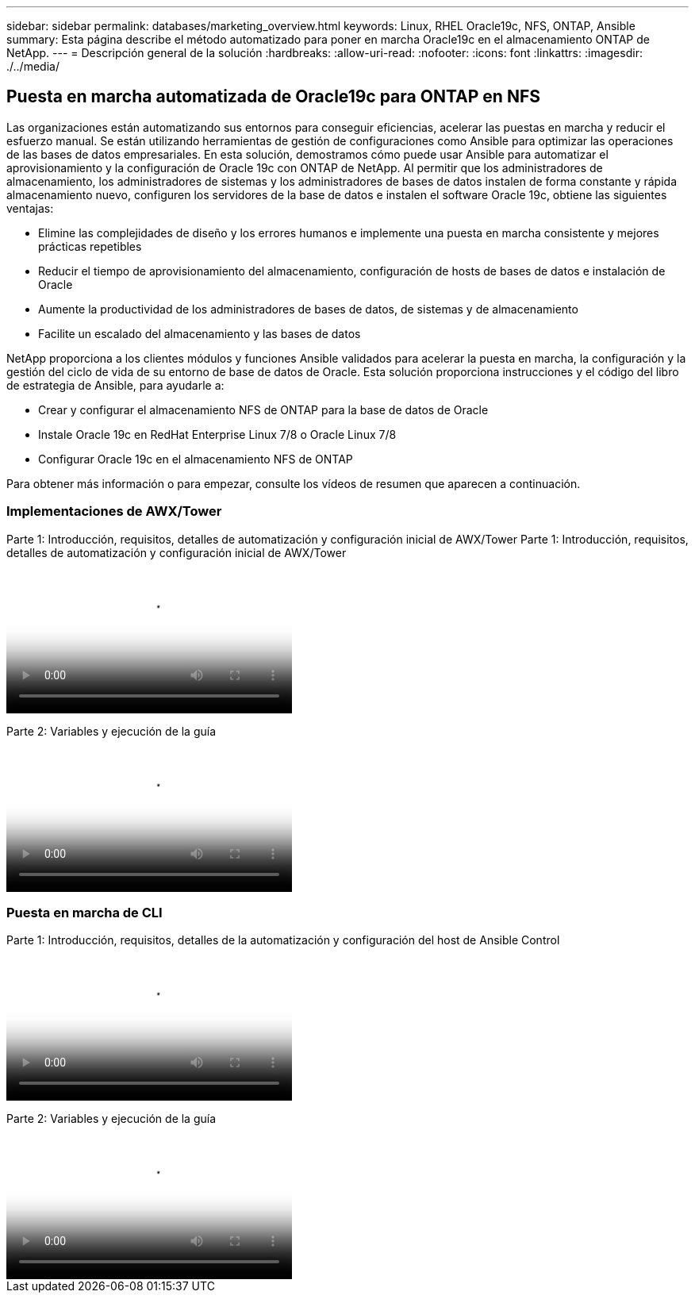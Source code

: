 ---
sidebar: sidebar 
permalink: databases/marketing_overview.html 
keywords: Linux, RHEL Oracle19c, NFS, ONTAP, Ansible 
summary: Esta página describe el método automatizado para poner en marcha Oracle19c en el almacenamiento ONTAP de NetApp. 
---
= Descripción general de la solución
:hardbreaks:
:allow-uri-read: 
:nofooter: 
:icons: font
:linkattrs: 
:imagesdir: ./../media/




== Puesta en marcha automatizada de Oracle19c para ONTAP en NFS

Las organizaciones están automatizando sus entornos para conseguir eficiencias, acelerar las puestas en marcha y reducir el esfuerzo manual. Se están utilizando herramientas de gestión de configuraciones como Ansible para optimizar las operaciones de las bases de datos empresariales. En esta solución, demostramos cómo puede usar Ansible para automatizar el aprovisionamiento y la configuración de Oracle 19c con ONTAP de NetApp. Al permitir que los administradores de almacenamiento, los administradores de sistemas y los administradores de bases de datos instalen de forma constante y rápida almacenamiento nuevo, configuren los servidores de la base de datos e instalen el software Oracle 19c, obtiene las siguientes ventajas:

* Elimine las complejidades de diseño y los errores humanos e implemente una puesta en marcha consistente y mejores prácticas repetibles
* Reducir el tiempo de aprovisionamiento del almacenamiento, configuración de hosts de bases de datos e instalación de Oracle
* Aumente la productividad de los administradores de bases de datos, de sistemas y de almacenamiento
* Facilite un escalado del almacenamiento y las bases de datos


NetApp proporciona a los clientes módulos y funciones Ansible validados para acelerar la puesta en marcha, la configuración y la gestión del ciclo de vida de su entorno de base de datos de Oracle. Esta solución proporciona instrucciones y el código del libro de estrategia de Ansible, para ayudarle a:

* Crear y configurar el almacenamiento NFS de ONTAP para la base de datos de Oracle
* Instale Oracle 19c en RedHat Enterprise Linux 7/8 o Oracle Linux 7/8
* Configurar Oracle 19c en el almacenamiento NFS de ONTAP


Para obtener más información o para empezar, consulte los vídeos de resumen que aparecen a continuación.



=== Implementaciones de AWX/Tower

Parte 1: Introducción, requisitos, detalles de automatización y configuración inicial de AWX/Tower
Parte 1: Introducción, requisitos, detalles de automatización y configuración inicial de AWX/Tower

video::d844a9c3-4eb3-4512-bf21-b01200f09f66[panopto,width=360]
Parte 2: Variables y ejecución de la guía

video::6da1b960-e1c9-4950-b750-b01200f0bdfa[panopto,width=360]


=== Puesta en marcha de CLI

Parte 1: Introducción, requisitos, detalles de la automatización y configuración del host de Ansible Control

video::373e7f2a-c101-4292-a3e4-b01200f0d078[panopto,width=360]
Parte 2: Variables y ejecución de la guía

video::d58ebdb0-8bac-4ef9-b4d1-b01200f95047[panopto,width=360]